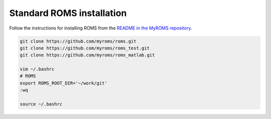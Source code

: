 ##########################
Standard ROMS installation
##########################

Follow the instructions for installing ROMS from the `README in the MyROMS repository
<https://github.com/myroms/roms>`_.

.. code-block::

   git clone https://github.com/myroms/roms.git
   git clone https://github.com/myroms/roms_test.git
   git clone https://github.com/myroms/roms_matlab.git

   vim ~/.bashrc
   # ROMS
   export ROMS_ROOT_DIR='~/work/git'
   :wq

   source ~/.bashrc

